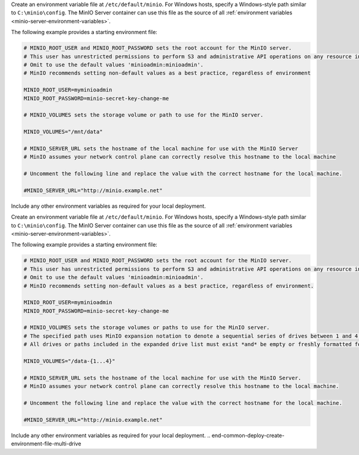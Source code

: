 .. start-common-deploy-create-environment-file-single-drive

Create an environment variable file at ``/etc/default/minio``.
For Windows hosts, specify a Windows-style path similar to ``C:\minio\config``.
The MinIO Server container can use this file as the source of all :ref:`environment variables <minio-server-environment-variables>`.

The following example provides a starting environment file:

.. code-block:: shell
   :class: copyable

   # MINIO_ROOT_USER and MINIO_ROOT_PASSWORD sets the root account for the MinIO server.
   # This user has unrestricted permissions to perform S3 and administrative API operations on any resource in the deployment.
   # Omit to use the default values 'minioadmin:minioadmin'.
   # MinIO recommends setting non-default values as a best practice, regardless of environment

   MINIO_ROOT_USER=myminioadmin
   MINIO_ROOT_PASSWORD=minio-secret-key-change-me

   # MINIO_VOLUMES sets the storage volume or path to use for the MinIO server.

   MINIO_VOLUMES="/mnt/data"

   # MINIO_SERVER_URL sets the hostname of the local machine for use with the MinIO Server
   # MinIO assumes your network control plane can correctly resolve this hostname to the local machine

   # Uncomment the following line and replace the value with the correct hostname for the local machine.

   #MINIO_SERVER_URL="http://minio.example.net"

Include any other environment variables as required for your local deployment.

.. end-common-deploy-create-environment-file-single-drive

.. start-common-deploy-create-environment-file-multi-drive

Create an environment variable file at ``/etc/default/minio``.
For Windows hosts, specify a Windows-style path similar to ``C:\minio\config``.
The MinIO Server container can use this file as the source of all :ref:`environment variables <minio-server-environment-variables>`.

The following example provides a starting environment file:

.. code-block:: shell
   :class: copyable

   # MINIO_ROOT_USER and MINIO_ROOT_PASSWORD sets the root account for the MinIO server.
   # This user has unrestricted permissions to perform S3 and administrative API operations on any resource in the deployment.
   # Omit to use the default values 'minioadmin:minioadmin'.
   # MinIO recommends setting non-default values as a best practice, regardless of environment.

   MINIO_ROOT_USER=myminioadmin
   MINIO_ROOT_PASSWORD=minio-secret-key-change-me

   # MINIO_VOLUMES sets the storage volumes or paths to use for the MinIO server.
   # The specified path uses MinIO expansion notation to denote a sequential series of drives between 1 and 4, inclusive.
   # All drives or paths included in the expanded drive list must exist *and* be empty or freshly formatted for MinIO to start successfully.

   MINIO_VOLUMES="/data-{1...4}"

   # MINIO_SERVER_URL sets the hostname of the local machine for use with the MinIO Server.
   # MinIO assumes your network control plane can correctly resolve this hostname to the local machine.

   # Uncomment the following line and replace the value with the correct hostname for the local machine.

   #MINIO_SERVER_URL="http://minio.example.net"

Include any other environment variables as required for your local deployment.
.. end-common-deploy-create-environment-file-multi-drive

.. start-common-deploy-connect-to-minio-deployment

.. tab-set::

   .. tab-item:: MinIO Console

      You can access the MinIO Console by entering any of the hostnames or IP addresses from the MinIO server ``Console`` block in your preferred browser, such as http://localhost:9090.

      Log in with the :envvar:`MINIO_ROOT_USER` and :envvar:`MINIO_ROOT_PASSWORD` configured in the environment file specified to the container.

      .. image:: /images/minio-console/console-bucket-none.png
         :width: 600px
         :alt: MinIO Console displaying Buckets view in a fresh installation
         :align: center

      You can use the MinIO Console for general administration tasks like Identity and Access Management, Metrics and Log Monitoring, or Server Configuration. Each MinIO server includes its own embedded MinIO Console.

      If your local host firewall permits external access to the Console port, other hosts on the same network can access the Console using the IP or hostname for your local host.

   .. tab-item:: MinIO CLI (mc)

      You can access the MinIO deployment over a Terminal or Shell using the :ref:`MinIO Client <minio-client>` (:mc:`mc`).
      See :ref:`MinIO Client Installation Quickstart <mc-install>` for instructions on installing :mc:`mc`.

      Create a new :mc:`alias <mc alias set>` corresponding to the MinIO deployment. 
      Specify any of the hostnames or IP addresses from the MinIO Server ``API`` block, such as http://localhost:9000.

      .. code-block:: shell
         :class: copyable

         mc alias set http://localhost:9000 myminioadmin minio-secret-key-change-me

      Replace ``myminioadmin`` and ``minio-secret-key-change-me`` with the :envvar:`MINIO_ROOT_USER` and :envvar:`MINIO_ROOT_PASSWORD` values in the environment file specified to the container.

      You can then interact with the container using any :mc:`mc` command.
      If your local host firewall permits external access to the MinIO S3 API port, other hosts on the same network can access the MinIO deployment using the IP or hostname for your local host.

.. end-common-deploy-connect-to-minio-deployment